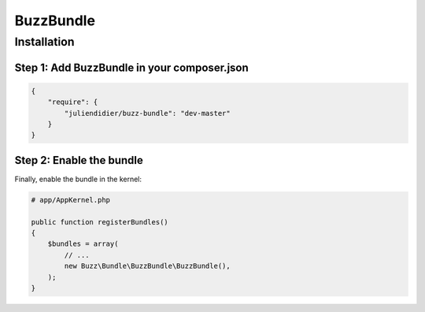 BuzzBundle
==========

Installation
------------

Step 1: Add BuzzBundle in your composer.json
............................................

.. code-block:: js

    {
        "require": {
            "juliendidier/buzz-bundle": "dev-master"
        }
    }


Step 2: Enable the bundle
.........................

Finally, enable the bundle in the kernel:

.. code-block:: php

    # app/AppKernel.php

    public function registerBundles()
    {
        $bundles = array(
            // ...
            new Buzz\Bundle\BuzzBundle\BuzzBundle(),
        );
    }
